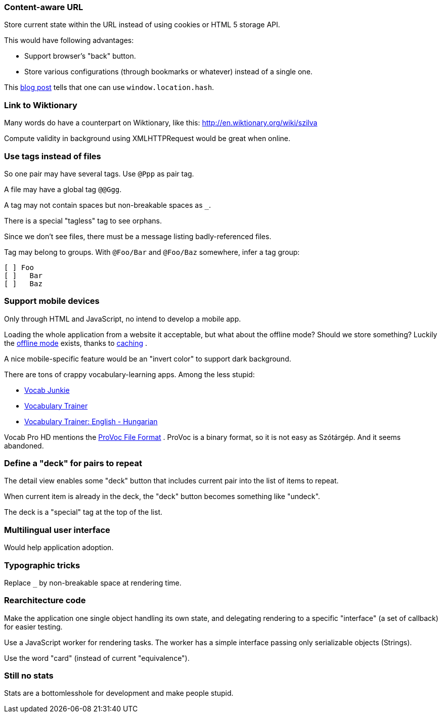 === Content-aware URL

Store current state within the URL instead of using cookies or HTML 5 storage API.

This would have following advantages:

* Support browser's "back" button.
* Store various configurations (through bookmarks or whatever) instead of a single one.

This  http://saadnawaz.blogspot.fr/2010/10/change-url-dynamically-through.html[blog post] tells that one can use `window.location.hash`.



=== Link to Wiktionary

Many words do have a counterpart on Wiktionary, like this:
http://en.wiktionary.org/wiki/szilva

Compute validity in background using XMLHTTPRequest would be great when online.



=== Use tags instead of files

So one pair may have several tags. Use `@Ppp` as pair tag.

A file may have a global tag `@@Ggg`.

A tag may not contain spaces but non-breakable spaces as `_`.

There is a special "tagless" tag to see orphans.

Since we don't see files, there must be a message listing badly-referenced files.

Tag may belong to groups. With `@Foo/Bar` and `@Foo/Baz` somewhere, infer a tag group:

----
[ ] Foo
[ ]   Bar
[ ]   Baz
----



=== Support mobile devices

Only through HTML and JavaScript, no intend to develop a mobile app.

Loading the whole application from a website it acceptable, but what about the offline mode? Should we store something? Luckily the http://www.thecssninja.com/javascript/how-to-create-offline-webapps-on-the-iphone[offline mode] exists, thanks to http://appcachefacts.info[caching] .

A nice mobile-specific feature would be an "invert color" to support dark background.

There are tons of crappy vocabulary-learning apps. Among the less stupid:

* http://www.appolicious.com/education/apps/497630-vocab-junkie-bold-learning-solutions-inc[Vocab Junkie]
* http://itunes.apple.com/fr/app/vocabulary-trainer/id436103462[Vocabulary Trainer]
* http://itunes.apple.com/fr/app/vocabulary-trainer-english/id377911662[Vocabulary Trainer: English - Hungarian]

Vocab Pro HD mentions the http://itunes.apple.com/fr/app/vocab-pro-hd/id497950298[ProVoc File Format] .
ProVoc is a binary format, so it is not easy as Szótárgép. And it seems abandoned.



=== Define a "deck" for pairs to repeat

The detail view enables some "deck" button that includes current pair into the list of items to repeat.

When current item is already in the deck, the "deck" button becomes something like "undeck".

The deck is a "special" tag at the top of the list.



=== Multilingual user interface

Would help application adoption.



=== Typographic tricks

Replace `_` by non-breakable space at rendering time.



=== Rearchitecture code

Make the application one single object handling its own state, and delegating rendering to a specific "interface" (a set of callback) for easier testing.

Use a JavaScript worker for rendering tasks. The worker has a simple interface passing only serializable objects (Strings).

Use the word "card" (instead of current "equivalence").



=== Still no stats

Stats are a bottomlesshole for development and make people stupid.


